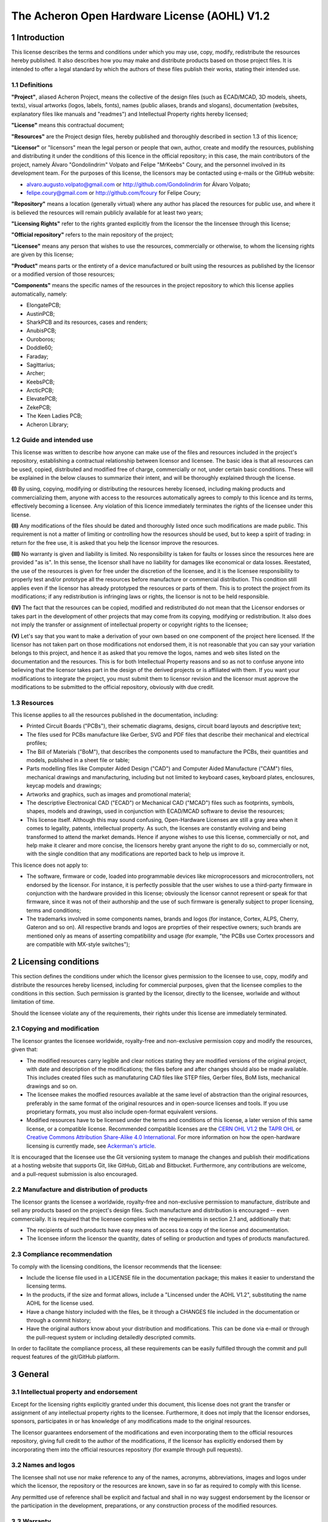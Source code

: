 =============================================
The Acheron Open Hardware License (AOHL) V1.2
=============================================

1 Introduction
--------------

This license describes the terms and conditions under which you may use, copy, modify, redistribute the resources hereby published. It also describes how you may make and distribute products based on those project files. It is intended to offer a legal standard by which the authors of these files publish their works, stating their intended use.

1.1 Definitions
...............

**"Project"**, aliased Acheron Project, means the collective of the design files (such as ECAD/MCAD, 3D models, sheets, texts), visual artworks (logos, labels, fonts), names (public aliases, brands and slogans), documentation (websites, explanatory files like manuals and "readmes") and Intellectual Property rights hereby licensed;

**"License"** means this contractual document;

**"Resources"** are the Project design files, hereby published and thoroughly described in section 1.3 of this licence;

**"Licensor"** or "licensors" mean the legal person or people that own, author, create and modify the resources, publishing and distributing it under the conditions of this licence in the official repository; in this case, the main contributors of the project, namely Álvaro "Gondolindrim" Volpato and Felipe "MrKeebs" Coury, and the personnel involved in its development team. For the purposes of this license, the licensors may be contacted using e-mails or the GitHub website:

- alvaro.augusto.volpato@gmail.com or http://github.com/Gondolindrim for Álvaro Volpato;
- felipe.coury@gmail.com or http://github.com/fcoury for Felipe Coury;

**"Repository"** means a location (generally virtual) where any author has placed the resources for public use, and where it is believed the resources will remain publicly available for at least two years;

**"Licensing Rights"** refer to the rights granted explicitly from the licensor the the lincensee through this license;

**"Official repository"** refers to the main repository of the project;

**"Licensee"** means any person that wishes to use the resources, commercially or otherwise, to whom the licensing rights are given by this license;

**"Product"** means parts or the entirety of a device manufactured or built using the resources as published by the licensor or a modified version of those resources;

**"Components"** means the specific names of the resources in the project repository to which this license applies automatically, namely:

- ElongatePCB;
- AustinPCB;
- SharkPCB and its resources, cases and renders;
- AnubisPCB;
- Ouroboros;
- Doddle60;
- Faraday;
- Sagittarius;
- Archer;
- KeebsPCB;
- ArcticPCB;
- ElevatePCB;
- ZekePCB;
- The Keen Ladies PCB;
- Acheron Library;

1.2 Guide and intended use
..........................

This license was written to describe how anyone can make use of the files and resources included in the project's repository, establishing a contractual relationship between licensor and licensee. The basic idea is that all resources can be used, copied, distributed and modified free of charge, commercially or not, under certain basic conditions. These will be explained in the below clauses to summarize their intent, and will be thoroughly explained through the license.

**(I)** By using, copying, modifying or distributing the resources hereby licensed, including making products and commercializing them, anyone with access to the resources automatically agrees to comply to this licence and its terms, effectively becoming a licensee. Any violation of this licence immediately terminates the rights of the licensee under this license.

**(II)** Any modifications of the files should be dated and thoroughly listed once such modifications are made public. This requirement is not a matter of limiting or controlling how the resources should be used, but to keep a spirit of trading: in return for the free use, it is asked that you help the licensor improve the resources.

**(III)** No warranty is given and liability is limited. No responsibility is taken for faults or losses since the resources here are provided "as is". In this sense, the licensor shall have no liability for damages like economical or data losses. Reestated, the use of the resources is given for free under the discretion of the licensee, and it is the licensee responsibility to properly test and/or prototype all the resources before manufacture or commercial distribution. This condition still applies even if the licensor has already prototyped the resources or parts of them. This is to protect the project from its modifications; if any redistribution is infringing laws or rights, the licensor is not to be held responsible.

**(IV)** The fact that the resources can be copied, modified and redistributed do not mean that the Licensor endorses or takes part in the development of other projects that may come from its copying, modifying or redistribution. It also does not imply the transfer or assignment of intellectual property or copyright rights to the licensee;

**(V)** Let's say that you want to make a derivation of your own based on one component of the project here licensed. If the licensor has not taken part on those modifications not endorsed them, it is not reasonable that you can say your variation belongs to this project, and hence it as asked that you remove the logos, names and web sites listed on the documentation and the resources. This is for both Intellectual Property reasons and so as not to confuse anyone into believing that the licensor takes part in the design of the derived projects or is affiliated with them. If you want your modifications to integrate the project, you must submit them to licensor revision and the licensor must approve the modifications to be submitted to the official repository, obviously with due credit.

1.3 Resources
.............

This license applies to all the resources published in the documentation, including:

- Printed Circuit Boards ("PCBs"), their schematic diagrams, designs, circuit board layouts and descriptive text;

- The files used for PCBs manufacture like Gerber, SVG and PDF files that describe their mechanical and electrical profiles;

- The Bill of Materials ("BoM"), that describes the components used to manufacture the PCBs, their quantities and models, published in a sheet file or table;

- Parts modelling files like Computer Aided Design ("CAD") and Computer Aided Manufacture ("CAM") files, mechanical drawings and manufacturing, including but not limited to keyboard cases, keyboard plates, enclosures, keycap models and drawings;

- Artworks and graphics, such as images and promotional material;

- The descriptive Electronical CAD ("ECAD") or Mechanical CAD ("MCAD") files such as footprints, symbols, shapes, models and drawings, used in conjunction with ECAD/MCAD software to devise the resources;

- This license itself. Although this may sound confusing, Open-Hardware Licenses are still a gray area when it comes to legality, patents, intellectual property. As such, the licenses are constantly evolving and being transformed to attend the market demands. Hence if anyone wishes to use this license, commercially or not, and help make it clearer and more concise, the licensors hereby grant anyone the right to do so, commercially or not, with the single condition that any modifications are reported back to help us improve it.

This licence does not apply to:

- The software, firmware or code, loaded into programmable devices like microprocessors and microcontrollers, not endorsed by the licensor. For instance, it is perfectly possible that the user wishes to use a third-party firmware in conjunction with the hardware provided in this license; obviously the licensor cannot represent or speak for that firmware, since it was not of their authorship and the use of such firmware is generally subject to proper licensing, terms and conditions;

- The trademarks involved in some components names, brands and logos (for instance, Cortex, ALPS, Cherry, Gateron and so on). All respective brands and logos are proprties of their respective owners; such brands are mentioned only as means of asserting compatibility and usage (for example, "the PCBs use Cortex processors and are compatible with MX-style switches");

2 Licensing conditions
----------------------

This section defines the conditions under which the licensor gives permission to the licensee to use, copy, modify and distribute the resources hereby licensed, including for commercial purposes, given that the licensee complies to the conditions in this section. Such permission is granted by the licensor, directly to the licensee, worlwide and without limitation of time.

Should the licensee violate any of the requirements, their rights under this license are immediately terminated.

2.1 Copying and modification
............................

The licensor grantes the licensee worldwide, royalty-free and non-exclusive permission copy and modify the resources, given that:

- The modified resources carry legible and clear notices stating they are modified versions of the original project, with date and description of the modifications; the files before and after changes should also be made available. This includes created files such as manufaturing CAD files like STEP files, Gerber files, BoM lists, mechanical drawings and so on.

- The licensee makes the modfied resources available at the same level of abstraction than the original resources, preferably in the same format of the original resources and in open-source licenses and tools. If you use proprietary formats, you must also include open-format equivalent versions.

- Modified resources have to be licensed under the terms and conditions of this license, a later version of this same license, or a compatible license. Recommended compatible licenses are the `CERN OHL V1.2 <https://ohwr.org/project/cernohl/uploads/631d587b78851f8b2789dff8b2d9790b/cern_ohl_v_1_2.pdf>`_ the `TAPR OHL <https://www.tapr.org/ohl.html>`_ or `Creative Commons Attribution Share-Alike 4.0 International <https://creativecommons.org/licenses/by-sa/4.0/>`_. For more information on how the open-hardware licensing is currently made, see `Ackerman's article <https://www.tapr.org/Ackermann_Open_Source_Hardware_Article_2009.pdf>`_.

It is encouraged that the licensee use the Git versioning system to manage the changes and publish their modifications at a hosting website that supports Git, like GitHub, GitLab and Bitbucket. Furthermore, any contributions are welcome, and a pull-request submission is also encouraged.

2.2 Manufacture and distribution of products
............................................

The licensor grants the licensee a worldwide, royalty-free and non-exclusive permission to manufacture, distribute and sell any products based on the project's design files. Such manufacture and distribution is encouraged -- even commercially. It is required that the licensee complies with the requirements in section 2.1 and, additionally that:

- The recipients of such products have easy means of access to a copy of the license and documentation.

- The licensee inform the licensor the quantity, dates of selling or production and types of products manufactured.

2.3 Compliance recommendation
.............................

To comply with the licensing conditions, the licensor recommends that the licensee:

- Include the license file used in a LICENSE file in the documentation package; this makes it easier to understand the licensing terms.

- In the products, if the size and format allows, include a "Lincensed under the AOHL V1.2", substituting the name AOHL for the license used.

- Have a change history included with the files, be it through a CHANGES file included in the documentation or through a commit history;

- Have the original authors know about your distribution and modifications. This can be done via e-mail or through the pull-request system or including detailedly descripted commits.

In order to facilitate the compliance process, all these requirements can be easily fulfilled through the commit and pull request features of the git/GitHub platform.

3 General
---------

3.1 Intellectual property and endorsement
.........................................

Except for the licensing rights explicitly granted under this document, this license does not grant the transfer or assignment of any intellectual property rights to the licensee. Furthermore, it does not imply that the licensor endorses, sponsors, participates in or has knowledge of any modifications made to the original resources.

The licensor guarantees endorsement of the modifications and even incorporating them to the official resources repository, giving full credit to the author of the modifications, if the licensor has explicitly endorsed them by incorporating them into the official resources repository (for example through pull requests).

3.2 Names and logos
...................

The licensee shall not use nor make reference to any of the names, acronyms, abbreviations, images and logos under which the licensor, the repository or the resources are known, save in so far as required to comply with this license.

Any permitted use of reference shall be explicit and factual and shall in no way suggest endorsement by the licensor or the participation in the development, preparations, or any construction process of the modified resources.

3.3 Warranty
............

The resources, the documentation and the repository are frelly and publicly provided in its present condition; no warranties are implied, including merchantability, sactisfatory quality, non-infringement of third-party rights, and fitness for any particular porpose or use other than the ones expressly stated.

The licensor does not guarantee, and will not make representation, that modified documentation or resources will not infringe any copyright, patent or proprietary rights. The entire risk of quality, use, and performance of any product shall rest with the licensee.

3.3 Liability
.............

The licensor will not have any liability for direct, indirect, accidental, incidental, punitive or consequential damages, arising from the usage of the documentation (modified or not) or the resources (modified or not). This includes, but is not limited to, procurement of goods or services, loss of use or data or profits, negligence, infringement of jurisdication, laws, legal requirements.

The licensee shall free the licensor from any liability, costs, expenses, fees and taxes in relation to the use of resources or documentation.
